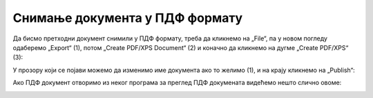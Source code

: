 Снимање документа у ПДФ формату
====================================

Да бисмо претходни документ снимили у ПДФ формату, треба да кликнемо на „File“,
па у новом погледу одаберемо „Export“ (1), потом „Create PDF/XPS Document“ (2) и коначно
да кликнемо на дугме „Create PDF/XPS“ (3):

.. image:: ../../_images/Print30.jpg
   :width: 600px
   :align: center


У прозору који се појави можемо да изменимо име документа ако то желимо (1),
и на крају кликнемо на „Publish“:


.. image:: ../../_images/Print32.jpg
   :width: 600px
   :align: center


Ако ПДФ документ отворимо из неког програма за преглед ПДФ докумената видећемо нешто слично овоме:


.. image:: ../../_images/Print33.jpg
   :width: 600px
   :align: center

.. Ево и кратког видеа:

   .. ytpopup:: Yu2hLG0wkLs
      :width: 735
      :height: 415
      :align: center

